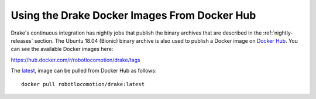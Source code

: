 .. _docker_entry:
.. _docker_hub:

Using the Drake Docker Images From Docker Hub
*********************************************

Drake's continuous integration has nightly jobs that publish the binary
archives that are described in the :ref:`nightly-releases` section. The Ubuntu
18.04 (Bionic) binary archive is also used to publish a Docker image on
`Docker Hub <https://hub.docker.com/r/robotlocomotion/drake>`_. You can see the
available Docker images here:

https://hub.docker.com/r/robotlocomotion/drake/tags

The `latest <https://hub.docker.com/r/robotlocomotion/drake/tags?name=latest>`_,
image can be pulled from Docker Hub as follows::

  docker pull robotlocomotion/drake:latest
